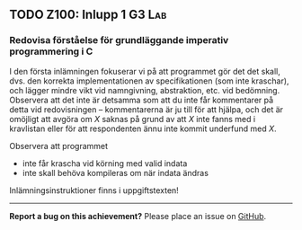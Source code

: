 #+html: <a name="100"></a>
** TODO Z100: Inlupp 1 :G3:Lab:

*** Redovisa förståelse för grundläggande imperativ programmering i C

 I den första inlämningen fokuserar vi på att programmet gör det
 det skall, dvs. den korrekta implementationen av specifikationen
 (som inte kraschar), och lägger mindre vikt vid namngivning,
 abstraktion, etc. vid bedömning. Observera att det inte är
 detsamma som att du inte får kommentarer på detta vid
 redovisningen -- kommentarerna är ju till för att hjälpa, och det
 är omöjligt att avgöra om $X$ saknas på grund av att $X$ inte
 fanns med i kravlistan eller för att respondenten ännu inte kommit
 underfund med $X$.

 Observera att programmet

 - inte får krascha vid körning med valid indata
 - inte skall behöva kompileras om när indata ändras

 Inlämningsinstruktioner finns i uppgiftstexten!

-----

*Report a bug on this achievement?* Please place an issue on [[https://github.com/IOOPM-UU/achievements/issues/new?title=Bug%20in%20achievement%20z100&body=Please%20describe%20the%20bug,%20comment%20or%20issue%20here&assignee=TobiasWrigstad][GitHub]].
